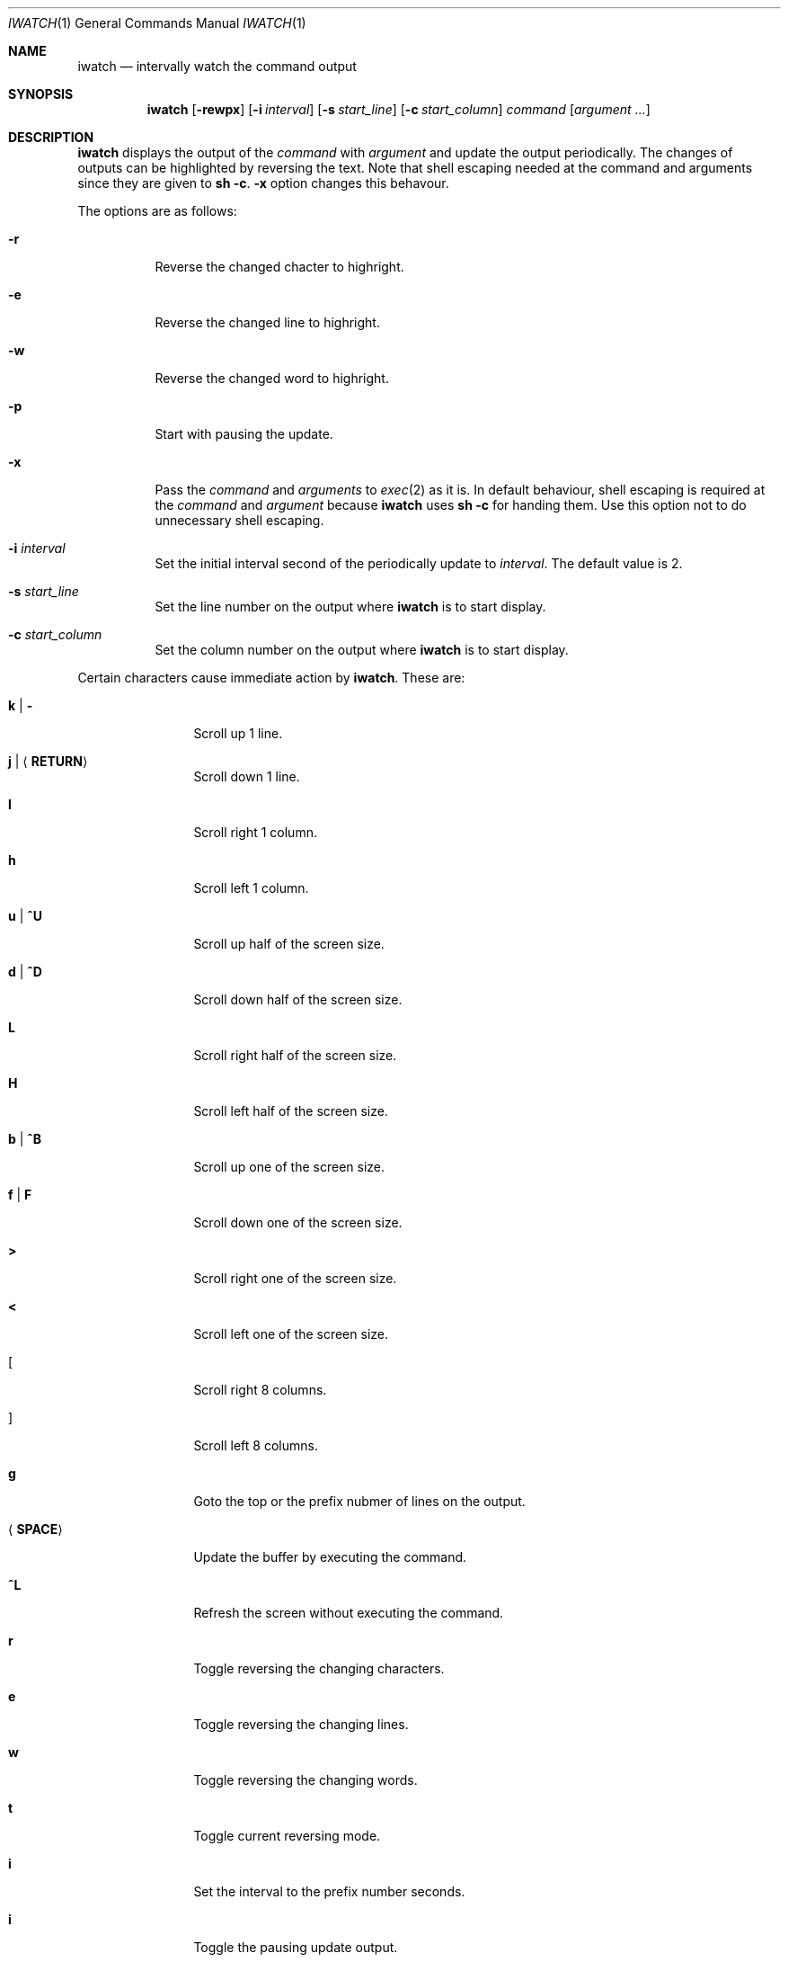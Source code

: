 .\"
.\" Copyright (c) 2000, 2001, 2014 Internet Initiative Japan Inc.
.\"
.\" Permission to use, copy, modify, and distribute this software for any
.\" purpose with or without fee is hereby granted, provided that the above
.\" copyright notice and this permission notice appear in all copies.
.\"
.\" THE SOFTWARE IS PROVIDED "AS IS" AND THE AUTHOR DISCLAIMS ALL WARRANTIES
.\" WITH REGARD TO THIS SOFTWARE INCLUDING ALL IMPLIED WARRANTIES OF
.\" MERCHANTABILITY AND FITNESS. IN NO EVENT SHALL THE AUTHOR BE LIABLE FOR
.\" ANY SPECIAL, DIRECT, INDIRECT, OR CONSEQUENTIAL DAMAGES OR ANY DAMAGES
.\" WHATSOEVER RESULTING FROM LOSS OF USE, DATA OR PROFITS, WHETHER IN AN
.\" ACTION OF CONTRACT, NEGLIGENCE OR OTHER TORTIOUS ACTION, ARISING OUT OF
.\" OR IN CONNECTION WITH THE USE OR PERFORMANCE OF THIS SOFTWARE.
.\"
.\" The following requests are required for all man pages.
.\"
.Dd April 18, 2013
.Dt IWATCH 1
.Os
.Sh NAME
.Nm iwatch
.Nd intervally watch the command output
.Sh SYNOPSIS
.Nm
.Op Fl rewpx
.Op Fl i Ar interval
.Op Fl s Ar start_line
.Op Fl c Ar start_column
.Ar command Op Ar argument ...
.Sh DESCRIPTION
.Nm
displays the output of the 
.Ar command
with
.Ar argument
and update the output periodically.
The changes of outputs can be highlighted by reversing the text.
Note that shell escaping needed at the command and arguments since they
are given to
.Ic sh -c .
.Fl x
option changes this behavour.
.Pp
The options are as follows:
.Bl -tag -width Ds
.It Fl r
Reverse the changed chacter to highright.
.It Fl e
Reverse the changed line to highright.
.It Fl w
Reverse the changed word to highright.
.It Fl p
Start with pausing the update.
.It Fl x
Pass the
.Ar command
and
.Ar arguments
to
.Xr exec 2
as it is.
In default behaviour,
shell escaping is required at the
.Ar command
and
.Ar argument
because
.Nm
uses
.Ic sh -c
for handing them.
Use this option not to do unnecessary shell escaping. 
.It Fl i Ar interval
Set the initial interval second of the periodically update to
.Ar interval .
The default value is 2.
.It Fl s Ar start_line
Set the line number on the output where
.Nm
is to start display.
.It Fl c Ar start_column
Set the column number on the output where
.Nm
is to start display.
.El
.Pp
Certain characters cause immediate action by
.Nm .
These are:
.Bl -tag -width Fl
.It Ic k \*(Ba Ic -
Scroll up 1 line.
.It Ic j \*(Ba Ic Aq Ic RETURN
Scroll down 1 line.
.It Ic l
Scroll right 1 column.
.It Ic h
Scroll left 1 column.
.It Ic u \*(Ba Ic ^U
Scroll up half of the screen size.
.It Ic d \*(Ba Ic ^D
Scroll down half of the screen size.
.It Ic L
Scroll right half of the screen size.
.It Ic H
Scroll left half of the screen size.
.It Ic b \*(Ba Ic ^B
Scroll up one of the screen size.
.It Ic f \*(Ba Ic F
Scroll down one of the screen size.
.It Ic >
Scroll right one of the screen size.
.It Ic <
Scroll left one of the screen size.
.It Ic [
Scroll right 8 columns.
.It Ic ]
Scroll left 8 columns.
.It Ic g
Goto the top or the prefix nubmer of lines on the output.
.It Aq Ic SPACE
Update the buffer by executing the command.
.It Ic ^L
Refresh the screen without executing the command.
.It Ic r
Toggle reversing the changing characters.
.It Ic e
Toggle reversing the changing lines.
.It Ic w
Toggle reversing the changing words.
.It Ic t
Toggle current reversing mode.
.It Ic i
Set the interval to the prefix number seconds.
.It Ic i
Toggle the pausing update output.
.It Ic ?
Show help message.
.It Ic q
Quit the program.
.El
.Sh SEE ALSO
.Xr sh 1
.Xr exec 2
.Sh HISTORY
The
.Nm
program is slightly derived from
.Nm
command come with BSD/OS 3.1 by BSDI, Inc.,
which originally came from some free distribution.
